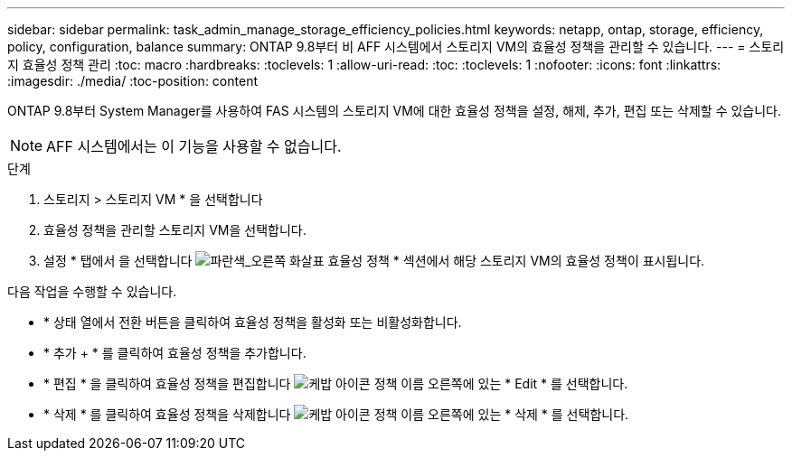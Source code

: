 ---
sidebar: sidebar 
permalink: task_admin_manage_storage_efficiency_policies.html 
keywords: netapp, ontap, storage, efficiency, policy, configuration, balance 
summary: ONTAP 9.8부터 비 AFF 시스템에서 스토리지 VM의 효율성 정책을 관리할 수 있습니다. 
---
= 스토리지 효율성 정책 관리
:toc: macro
:hardbreaks:
:toclevels: 1
:allow-uri-read: 
:toc: 
:toclevels: 1
:nofooter: 
:icons: font
:linkattrs: 
:imagesdir: ./media/
:toc-position: content


[role="lead"]
ONTAP 9.8부터 System Manager를 사용하여 FAS 시스템의 스토리지 VM에 대한 효율성 정책을 설정, 해제, 추가, 편집 또는 삭제할 수 있습니다.


NOTE: AFF 시스템에서는 이 기능을 사용할 수 없습니다.

.단계
. 스토리지 > 스토리지 VM * 을 선택합니다
. 효율성 정책을 관리할 스토리지 VM을 선택합니다.
. 설정 * 탭에서 을 선택합니다 image:icon_arrow.gif["파란색_오른쪽 화살표"] 효율성 정책 * 섹션에서 해당 스토리지 VM의 효율성 정책이 표시됩니다.


다음 작업을 수행할 수 있습니다.

* * 상태 열에서 전환 버튼을 클릭하여 효율성 정책을 활성화 또는 비활성화합니다.
* * 추가 + * 를 클릭하여 효율성 정책을 추가합니다.
* * 편집 * 을 클릭하여 효율성 정책을 편집합니다 image:icon_kabob.gif["케밥 아이콘"] 정책 이름 오른쪽에 있는 * Edit * 를 선택합니다.
* * 삭제 * 를 클릭하여 효율성 정책을 삭제합니다 image:icon_kabob.gif["케밥 아이콘"] 정책 이름 오른쪽에 있는 * 삭제 * 를 선택합니다.

